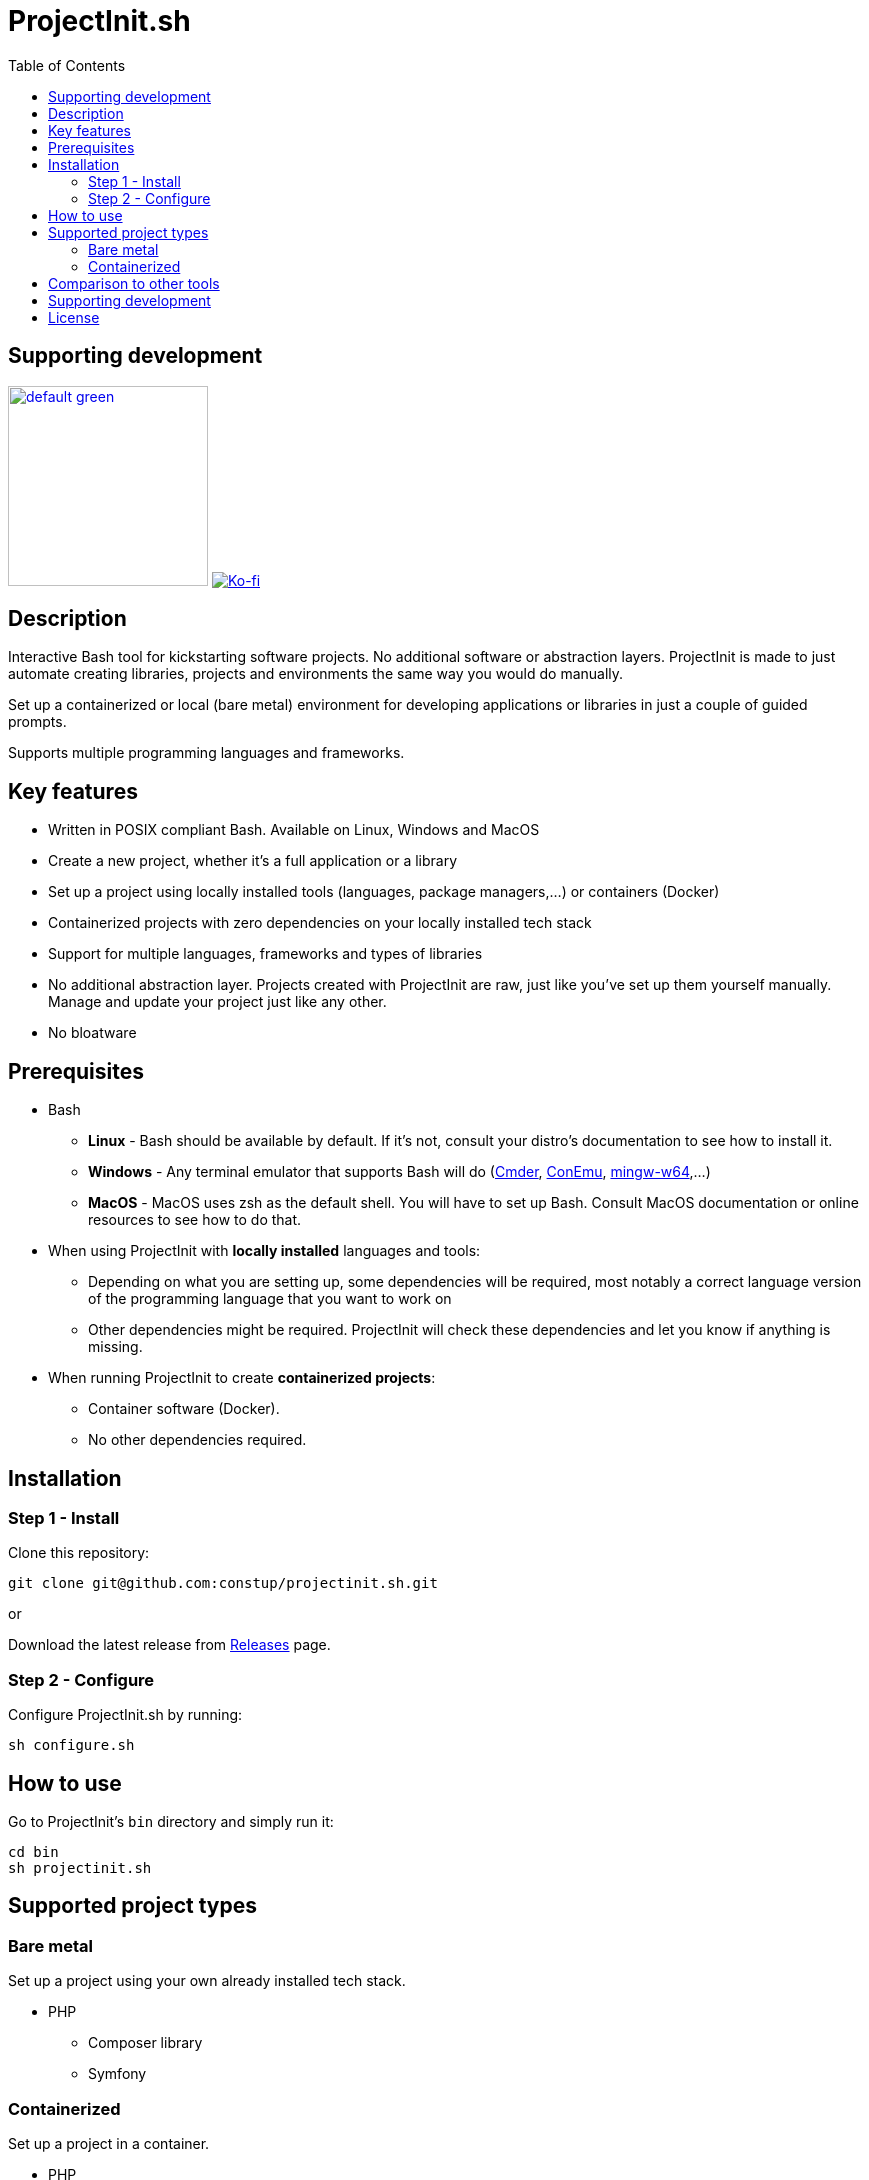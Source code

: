 = ProjectInit.sh
:toc:
:toclevels: 5

== Supporting development

link:https://www.buymeacoffee.com/puEW3HvWvP[image:https://cdn.buymeacoffee.com/buttons/v2/default-green.png[width=200]]
link:https://ko-fi.com/E1E3VQUK2[image:https://ko-fi.com/img/githubbutton_sm.svg[Ko-fi]]

== Description

Interactive Bash tool for kickstarting software projects. No additional software or abstraction layers. ProjectInit is
made to just automate creating libraries, projects and environments the same way you would do manually.

Set up a containerized or local (bare metal) environment for developing applications or libraries in just a couple of
guided prompts.

Supports multiple programming languages and frameworks.

== Key features

* Written in POSIX compliant Bash. Available on Linux, Windows and MacOS
* Create a new project, whether it's a full application or a library
* Set up a project using locally installed tools (languages, package managers,...) or containers (Docker)
* Containerized projects with zero dependencies on your locally installed tech stack
* Support for multiple languages, frameworks and types of libraries
* No additional abstraction layer. Projects created with ProjectInit are raw, just like you've set up them yourself
manually. Manage and update your project just like any other.
* No bloatware

== Prerequisites

* Bash
** *Linux* - Bash should be available by default. If it's not, consult your distro's documentation to see how to
install it.
** *Windows* - Any terminal emulator that supports Bash will do (link:https://cmder.app/[Cmder],
link:https://conemu.github.io/[ConEmu], link:https://www.mingw-w64.org/[mingw-w64],...)
** *MacOS* - MacOS uses zsh as the default shell. You will have to set up Bash. Consult MacOS documentation or online
resources to see how to do that.
* When using ProjectInit with *locally installed* languages and tools:
** Depending on what you are setting up, some dependencies will be required, most notably a correct language version of
the programming language that you want to work on
** Other dependencies might be required. ProjectInit will check these dependencies and let you know if anything is
missing.
* When running ProjectInit to create *containerized projects*:
** Container software (Docker).
** No other dependencies required.

== Installation

=== Step 1 - Install

Clone this repository:

[source,shell]
----
git clone git@github.com:constup/projectinit.sh.git
----

or

Download the latest release from link:https://github.com/constup/projectinit.sh/releases[Releases] page.

=== Step 2 - Configure

Configure ProjectInit.sh by running:

[source,shell]
----
sh configure.sh
----

== How to use

Go to ProjectInit's `bin` directory and simply run it:

[source,shell]
----
cd bin
sh projectinit.sh
----

== Supported project types

=== Bare metal

Set up a project using your own already installed tech stack.

* PHP
** Composer library
** Symfony

=== Containerized

Set up a project in a container.

* PHP
** Symfony
** Composer library
* Node
** NestJS
* Databases
** PostgreSQL

== Comparison to other tools

There are a number of tools for setting up and managing development environments for various programming languages
(for example: DDEV, Lando,...). What makes ProjectInit different is that it focuses on setting up projects, not
environments. You can set up a complete containerized development environment with ProjectInit, but that is only a side
effect of using containers.

Here is how ProjectInit is different from other tools:

* Environment management tools usually have their own set of commands and advanced configuration which you have to
learn. ProjectInit does not. You can just run the script you want and ProjectInit will guide you through your project's
setup process. At some point, ProjectInit may add support for adding a config file, just to automate configuration as
well, but using it will be optional.
* It's a project setup tool, not environment setup tool. You can quickly set up a project to work on a library (composer
package, npm package,...) with minimum (containerized) or no footprint (your existing local tech stack) on your system.
* If you set up a project using ProjectInit, you don't have to manage it with ProjectInit. The result of running
ProjectInit are default files for the technology stack you chose. It does not produce additional files, cache or
configuration, and it does not add another abstraction layer to your projects. It simply automates what you would do
manually.
* Apart from setting up a full development environment using containers, you can use your already existing environment
to quickly start working on a project. You like using your own properly configured *AMP stack? You like building your
tools from source? No problem. ProjectInit supports and does not interfere with your existing setup.
* ProjectInit does not depend on WSL on Windows and works in any terminal or emulator that supports Bash. You can run
it on WSL, of course, but you can also use Mingw, Cygwin, Cmder, ConEmu, Git terminal,...
* ProjectInit does not take up your system's resources once you finish setting up the project. ProjectInit does not set
up or run servers or services on your system. Once it's done, it's done.
* ProjectInit is a set of Bash scripts and that's it. There are no servers, services, repositories or CDNs that have to
be up in order for ProjectInit to work. Even if development and maintenance of ProjectInit stops, you will still have
the latest version of a working tool.

== Supporting development

If you like this tool or find it useful, consider buying me a nice cup of coffee. Coffee fuels open source.

link:https://www.buymeacoffee.com/puEW3HvWvP[image:https://cdn.buymeacoffee.com/buttons/v2/default-green.png[width=200]]
link:https://ko-fi.com/E1E3VQUK2[image:https://ko-fi.com/img/githubbutton_sm.svg[Ko-fi]]

== License

link:./LICENSE[GNU GPL 3.0] (also available online at:
link:https://www.gnu.org/licenses/gpl-3.0.en.html[GNU General Public License 3.0])